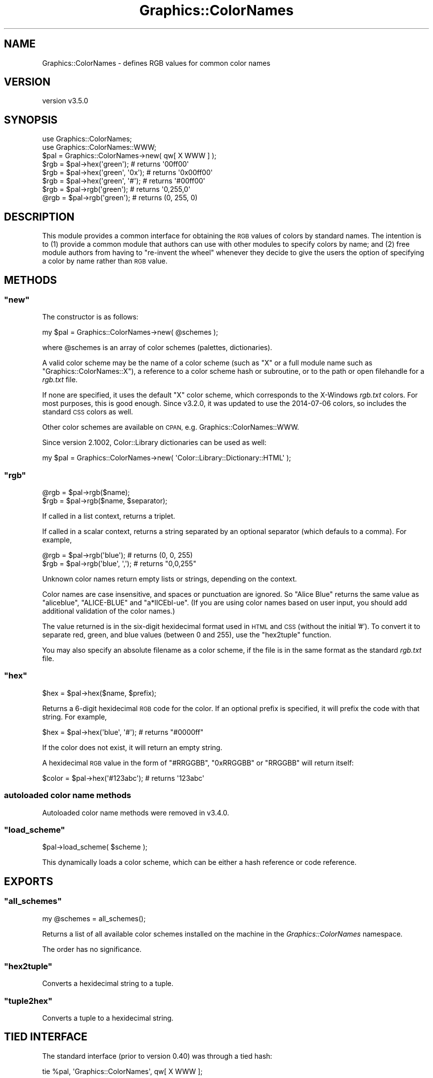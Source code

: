 .\" Automatically generated by Pod::Man 4.14 (Pod::Simple 3.40)
.\"
.\" Standard preamble:
.\" ========================================================================
.de Sp \" Vertical space (when we can't use .PP)
.if t .sp .5v
.if n .sp
..
.de Vb \" Begin verbatim text
.ft CW
.nf
.ne \\$1
..
.de Ve \" End verbatim text
.ft R
.fi
..
.\" Set up some character translations and predefined strings.  \*(-- will
.\" give an unbreakable dash, \*(PI will give pi, \*(L" will give a left
.\" double quote, and \*(R" will give a right double quote.  \*(C+ will
.\" give a nicer C++.  Capital omega is used to do unbreakable dashes and
.\" therefore won't be available.  \*(C` and \*(C' expand to `' in nroff,
.\" nothing in troff, for use with C<>.
.tr \(*W-
.ds C+ C\v'-.1v'\h'-1p'\s-2+\h'-1p'+\s0\v'.1v'\h'-1p'
.ie n \{\
.    ds -- \(*W-
.    ds PI pi
.    if (\n(.H=4u)&(1m=24u) .ds -- \(*W\h'-12u'\(*W\h'-12u'-\" diablo 10 pitch
.    if (\n(.H=4u)&(1m=20u) .ds -- \(*W\h'-12u'\(*W\h'-8u'-\"  diablo 12 pitch
.    ds L" ""
.    ds R" ""
.    ds C` ""
.    ds C' ""
'br\}
.el\{\
.    ds -- \|\(em\|
.    ds PI \(*p
.    ds L" ``
.    ds R" ''
.    ds C`
.    ds C'
'br\}
.\"
.\" Escape single quotes in literal strings from groff's Unicode transform.
.ie \n(.g .ds Aq \(aq
.el       .ds Aq '
.\"
.\" If the F register is >0, we'll generate index entries on stderr for
.\" titles (.TH), headers (.SH), subsections (.SS), items (.Ip), and index
.\" entries marked with X<> in POD.  Of course, you'll have to process the
.\" output yourself in some meaningful fashion.
.\"
.\" Avoid warning from groff about undefined register 'F'.
.de IX
..
.nr rF 0
.if \n(.g .if rF .nr rF 1
.if (\n(rF:(\n(.g==0)) \{\
.    if \nF \{\
.        de IX
.        tm Index:\\$1\t\\n%\t"\\$2"
..
.        if !\nF==2 \{\
.            nr % 0
.            nr F 2
.        \}
.    \}
.\}
.rr rF
.\" ========================================================================
.\"
.IX Title "Graphics::ColorNames 3"
.TH Graphics::ColorNames 3 "2019-06-06" "perl v5.32.0" "User Contributed Perl Documentation"
.\" For nroff, turn off justification.  Always turn off hyphenation; it makes
.\" way too many mistakes in technical documents.
.if n .ad l
.nh
.SH "NAME"
Graphics::ColorNames \- defines RGB values for common color names
.SH "VERSION"
.IX Header "VERSION"
version v3.5.0
.SH "SYNOPSIS"
.IX Header "SYNOPSIS"
.Vb 2
\&  use Graphics::ColorNames;
\&  use Graphics::ColorNames::WWW;
\&
\&  $pal = Graphics::ColorNames\->new( qw[ X WWW ] );
\&
\&  $rgb = $pal\->hex(\*(Aqgreen\*(Aq);          # returns \*(Aq00ff00\*(Aq
\&  $rgb = $pal\->hex(\*(Aqgreen\*(Aq, \*(Aq0x\*(Aq);    # returns \*(Aq0x00ff00\*(Aq
\&  $rgb = $pal\->hex(\*(Aqgreen\*(Aq, \*(Aq#\*(Aq);     # returns \*(Aq#00ff00\*(Aq
\&
\&  $rgb = $pal\->rgb(\*(Aqgreen\*(Aq);          # returns \*(Aq0,255,0\*(Aq
\&  @rgb = $pal\->rgb(\*(Aqgreen\*(Aq);          # returns (0, 255, 0)
.Ve
.SH "DESCRIPTION"
.IX Header "DESCRIPTION"
This module provides a common interface for obtaining the \s-1RGB\s0 values
of colors by standard names.  The intention is to (1) provide a common
module that authors can use with other modules to specify colors by
name; and (2) free module authors from having to \*(L"re-invent the wheel\*(R"
whenever they decide to give the users the option of specifying a
color by name rather than \s-1RGB\s0 value.
.SH "METHODS"
.IX Header "METHODS"
.ie n .SS """new"""
.el .SS "\f(CWnew\fP"
.IX Subsection "new"
The constructor is as follows:
.PP
.Vb 1
\&  my $pal = Graphics::ColorNames\->new( @schemes );
.Ve
.PP
where \f(CW@schemes\fR is an array of color schemes (palettes, dictionaries).
.PP
A valid color scheme may be the name of a color scheme (such as \f(CW\*(C`X\*(C'\fR
or a full module name such as \f(CW\*(C`Graphics::ColorNames::X\*(C'\fR), a reference
to a color scheme hash or subroutine, or to the path or open
filehandle for a \fIrgb.txt\fR file.
.PP
If none are specified, it uses the default \f(CW\*(C`X\*(C'\fR color scheme, which
corresponds to the X\-Windows \fIrgb.txt\fR colors.  For most purposes,
this is good enough.  Since v3.2.0, it was updated to use the
2014\-07\-06 colors, so includes the standard \s-1CSS\s0 colors as well.
.PP
Other color schemes are available on \s-1CPAN,\s0
e.g. Graphics::ColorNames::WWW.
.PP
Since version 2.1002, Color::Library dictionaries can be used as
well:
.PP
.Vb 1
\&  my $pal = Graphics::ColorNames\->new( \*(AqColor::Library::Dictionary::HTML\*(Aq );
.Ve
.ie n .SS """rgb"""
.el .SS "\f(CWrgb\fP"
.IX Subsection "rgb"
.Vb 1
\&  @rgb = $pal\->rgb($name);
\&
\&  $rgb = $pal\->rgb($name, $separator);
.Ve
.PP
If called in a list context, returns a triplet.
.PP
If called in a scalar context, returns a string separated by an
optional separator (which defauls to a comma).  For example,
.PP
.Vb 1
\&  @rgb = $pal\->rgb(\*(Aqblue\*(Aq);      # returns (0, 0, 255)
\&
\&  $rgb = $pal\->rgb(\*(Aqblue\*(Aq, \*(Aq,\*(Aq); # returns "0,0,255"
.Ve
.PP
Unknown color names return empty lists or strings, depending on the
context.
.PP
Color names are case insensitive, and spaces or punctuation are
ignored. So \*(L"Alice Blue\*(R" returns the same value as \*(L"aliceblue\*(R",
\&\*(L"ALICE-BLUE\*(R" and \*(L"a*lICEbl\-ue\*(R".  (If you are using color names based
on user input, you should add additional validation of the color
names.)
.PP
The value returned is in the six-digit hexidecimal format used in \s-1HTML\s0 and
\&\s-1CSS\s0 (without the initial '#'). To convert it to separate red, green, and
blue values (between 0 and 255), use the \*(L"hex2tuple\*(R" function.
.PP
You may also specify an absolute filename as a color scheme, if the file
is in the same format as the standard \fIrgb.txt\fR file.
.ie n .SS """hex"""
.el .SS "\f(CWhex\fP"
.IX Subsection "hex"
.Vb 1
\&  $hex = $pal\->hex($name, $prefix);
.Ve
.PP
Returns a 6\-digit hexidecimal \s-1RGB\s0 code for the color.  If an optional
prefix is specified, it will prefix the code with that string.  For
example,
.PP
.Vb 1
\&  $hex = $pal\->hex(\*(Aqblue\*(Aq, \*(Aq#\*(Aq); # returns "#0000ff"
.Ve
.PP
If the color does not exist, it will return an empty string.
.PP
A hexidecimal \s-1RGB\s0 value in the form of \f(CW\*(C`#RRGGBB\*(C'\fR, \f(CW\*(C`0xRRGGBB\*(C'\fR or
\&\f(CW\*(C`RRGGBB\*(C'\fR will return itself:
.PP
.Vb 1
\&  $color = $pal\->hex(\*(Aq#123abc\*(Aq);         # returns \*(Aq123abc\*(Aq
.Ve
.SS "autoloaded color name methods"
.IX Subsection "autoloaded color name methods"
Autoloaded color name methods were removed in v3.4.0.
.ie n .SS """load_scheme"""
.el .SS "\f(CWload_scheme\fP"
.IX Subsection "load_scheme"
.Vb 1
\&  $pal\->load_scheme( $scheme );
.Ve
.PP
This dynamically loads a color scheme, which can be either a hash
reference or code reference.
.SH "EXPORTS"
.IX Header "EXPORTS"
.ie n .SS """all_schemes"""
.el .SS "\f(CWall_schemes\fP"
.IX Subsection "all_schemes"
.Vb 1
\&  my @schemes = all_schemes();
.Ve
.PP
Returns a list of all available color schemes installed on the machine
in the \fIGraphics::ColorNames\fR namespace.
.PP
The order has no significance.
.ie n .SS """hex2tuple"""
.el .SS "\f(CWhex2tuple\fP"
.IX Subsection "hex2tuple"
Converts a hexidecimal string to a tuple.
.ie n .SS """tuple2hex"""
.el .SS "\f(CWtuple2hex\fP"
.IX Subsection "tuple2hex"
Converts a tuple to a hexidecimal string.
.SH "TIED INTERFACE"
.IX Header "TIED INTERFACE"
The standard interface (prior to version 0.40) was through a tied hash:
.PP
.Vb 1
\&  tie %pal, \*(AqGraphics::ColorNames\*(Aq, qw[ X WWW ];
.Ve
.PP
This interface is deprecated, and will be moved to a separate module
in the future.
.SH "CUSTOM COLOR SCHEMES"
.IX Header "CUSTOM COLOR SCHEMES"
You can add naming scheme files by creating a Perl module is the name
\&\f(CW\*(C`Graphics::ColorNames::SCHEMENAME\*(C'\fR which has a subroutine named
\&\f(CW\*(C`NamesRgbTable\*(C'\fR that returns a hash of color names and \s-1RGB\s0 values.
(Schemes with a different base namespace will require the fill namespace
to be given.)
.PP
The color names must be in all lower-case, and the \s-1RGB\s0 values must be
24\-bit numbers containing the red, green, and blue values in most\- significant
to least\- significant byte order.
.PP
An example naming schema is below:
.PP
.Vb 1
\&  package Graphics::ColorNames::Metallic;
\&
\&  sub NamesRgbTable() {
\&    use integer;
\&    return {
\&      copper => 0xb87333,
\&      gold   => 0xcd7f32,
\&      silver => 0xe6e8fa,
\&    };
\&  }
.Ve
.PP
You would use the above schema as follows:
.PP
.Vb 1
\&  tie %colors, \*(AqGraphics::ColorNames\*(Aq, \*(AqMetallic\*(Aq;
.Ve
.PP
The behavior of specifying multiple keys with the same name is undefined
as to which one takes precedence.
.PP
As of version 2.10, case, spaces and punctuation are ignored in color
names. So a name like \*(L"Willy's Favorite Shade-of-Blue\*(R" is treated the
same as \*(L"willysfavoroteshadeofblue\*(R".  (If your scheme does not include
duplicate entrieswith spaces and punctuation, then the minimum
version of Graphics::ColorNames should be 2.10 in your requirements.)
.PP
An example of an additional module is the Graphics::ColorNames::Mozilla
module.
.PP
Since version 1.03, \f(CW\*(C`NamesRgbTable\*(C'\fR may also return a code reference:
.PP
.Vb 1
\&  package Graphics::ColorNames::Orange;
\&
\&  sub NamesRgbTable() {
\&    return sub {
\&      my $name = shift;
\&      return 0xffa500;
\&    };
\&  }
.Ve
.PP
See Graphics::ColorNames::GrayScale for an example.
.SH "ROADMAP"
.IX Header "ROADMAP"
The following changes are planned in the future:
.IP "\(bu" 4
The tied interface will be removed, but implemented in a separate
module for users that wish to use it.
.IP "\(bu" 4
The namespace for color schemes will be moved to the
\&\f(CW\*(C`Graphics::ColorNames::Schemes\*(C'\fR but options will be added to use the
existing scheme.
.Sp
This will allow modules to be named like \f(CW\*(C`Graphics::ColorNames::Tied\*(C'\fR
without being confused for color schemes.
.IP "\(bu" 4
This module will be rewritten to be a Moo\-based class.
.SH "SEE ALSO"
.IX Header "SEE ALSO"
Color::Library provides an extensive library of color schemes. A notable
difference is that it supports more complex schemes which contain additional
information about individual colors and map multiple colors to a single name.
.PP
Color::Rgb has a similar function to this module, but parses an
\&\fIrgb.txt\fR file.
.PP
Graphics::ColorObject can convert between \s-1RGB\s0 and other color space
types.
.PP
Graphics::ColorUtils can also convert betweeb \s-1RGB\s0 and other color
space types, and supports \s-1RGB\s0 from names in various color schemes.
.PP
Acme::AutoColor provides subroutines corresponding to color names.
.SH "SOURCE"
.IX Header "SOURCE"
The development version is on github at <https://github.com/robrwo/Graphics\-ColorNames>
and may be cloned from <git://github.com/robrwo/Graphics\-ColorNames.git>
.PP
The SourceForge project for this module at
<http://sourceforge.net/projects/colornames/> is no longer
maintained.
.SH "BUGS"
.IX Header "BUGS"
Please report any bugs or feature requests on the bugtracker website
<https://rt.cpan.org/Public/Dist/Display.html?Name=Graphics\-ColorNames> or
by email to
bug\-Graphics\-ColorNames@rt.cpan.org <mailto:bug-Graphics-ColorNames@rt.cpan.org>.
.PP
When submitting a bug or request, please include a test-file or a
patch to an existing test-file that illustrates the bug or desired
feature.
.SH "AUTHOR"
.IX Header "AUTHOR"
Robert Rothenberg <rrwo@cpan.org>
.SH "CONTRIBUTORS"
.IX Header "CONTRIBUTORS"
.IP "\(bu" 4
Alan D. Salewski <alans@cji.com>
.IP "\(bu" 4
Steve Pomeroy <xavier@cpan.org>
.IP "\(bu" 4
\&\*(L"chemboy\*(R" <chemboy@perlmonk.org>
.IP "\(bu" 4
Magnus Cedergren <magnus@mbox604.swipnet.se>
.IP "\(bu" 4
Gary Vollink <gary@vollink.com>
.IP "\(bu" 4
Claus Färber <cfaerber@cpan.org>
.IP "\(bu" 4
Andreas J. König <andk@cpan.org>
.IP "\(bu" 4
Slaven Rezić <slaven@rezic.de>
.SH "COPYRIGHT AND LICENSE"
.IX Header "COPYRIGHT AND LICENSE"
This software is Copyright (c) 2001\-2019 by Robert Rothenberg.
.PP
This is free software, licensed under:
.PP
.Vb 1
\&  The Artistic License 2.0 (GPL Compatible)
.Ve
